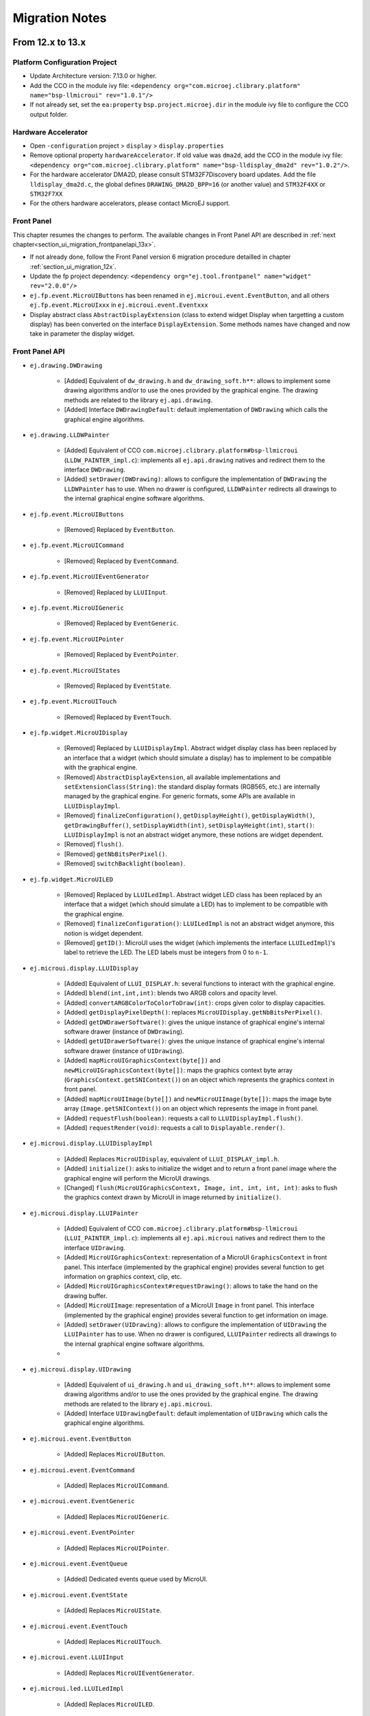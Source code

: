 .. _section_ui_migrationguide:

===============
Migration Notes
===============

From 12.x to 13.x
=================

Platform Configuration Project
""""""""""""""""""""""""""""""

* Update Architecture version: 7.13.0 or higher.
* Add the CCO in the module ivy file: ``<dependency org="com.microej.clibrary.platform" name="bsp-llmicroui" rev="1.0.1"/>``
* If not already set, set the ``ea:property`` ``bsp.project.microej.dir`` in the module ivy file to configure the CCO output folder.

Hardware Accelerator
""""""""""""""""""""

* Open ``-configuration`` project > ``display`` > ``display.properties``
* Remove optional property ``hardwareAccelerator``. If old value was ``dma2d``, add the CCO in the module ivy file: ``<dependency org="com.microej.clibrary.platform" name="bsp-lldisplay_dma2d" rev="1.0.2"/>``. 
* For the hardware accelerator DMA2D, please consult STM32F7Discovery board updates. Add the file ``lldisplay_dma2d.c``, the global defines ``DRAWING_DMA2D_BPP=16`` (or another value) and ``STM32F4XX`` or ``STM32F7XX``
* For the others hardware accelerators, please contact MicroEJ support.

Front Panel
"""""""""""

This chapter resumes the changes to perform.
The available changes in Front Panel API are described in :ref:`next chapter<section_ui_migration_frontpanelapi_13x>`.

* If not already done, follow the Front Panel version 6 migration procedure detailled in chapter :ref:`section_ui_migration_12x`.
* Update the fp project dependency: ``<dependency org="ej.tool.frontpanel" name="widget" rev="2.0.0"/>``
* ``ej.fp.event.MicroUIButtons`` has been renamed in ``ej.microui.event.EventButton``, and all others ``ej.fp.event.MicroUIxxx`` in ``ej.microui.event.Eventxxx``
* Display abstract class ``AbstractDisplayExtension`` (class to extend widget Display when targetting a custom display) has been converted on the interface ``DisplayExtension``. Some methods names have changed and now take in parameter the display widget.

.. _section_ui_migration_frontpanelapi_13x:

Front Panel API
"""""""""""""""

* ``ej.drawing.DWDrawing``

	* [Added] Equivalent of ``dw_drawing.h`` and ``dw_drawing_soft.h**``: allows to implement some drawing algorithms and/or to use the ones provided by the graphical engine. The drawing methods are related to the library ``ej.api.drawing``.
	* [Added] Interface ``DWDrawingDefault``: default implementation of ``DWDrawing`` which calls the graphical engine algorithms.

* ``ej.drawing.LLDWPainter``

	* [Added] Equivalent of CCO ``com.microej.clibrary.platform#bsp-llmicroui`` (``LLDW_PAINTER_impl.c``): implements all ``ej.api.drawing`` natives and redirect them to the interface ``DWDrawing``.
	* [Added] ``setDrawer(DWDrawing)``: allows to configure the implementation of ``DWDrawing`` the ``LLDWPainter`` has to use. When no drawer is configured, ``LLDWPainter`` redirects all drawings to the internal graphical engine software algorithms.

* ``ej.fp.event.MicroUIButtons``

	* [Removed] Replaced by ``EventButton``.

* ``ej.fp.event.MicroUICommand``

	* [Removed] Replaced by ``EventCommand``.

* ``ej.fp.event.MicroUIEventGenerator``

	* [Removed] Replaced by ``LLUIInput``.

* ``ej.fp.event.MicroUIGeneric``

	* [Removed] Replaced by ``EventGeneric``.

* ``ej.fp.event.MicroUIPointer``

	* [Removed] Replaced by ``EventPointer``.

* ``ej.fp.event.MicroUIStates``

	* [Removed] Replaced by ``EventState``.

* ``ej.fp.event.MicroUITouch``

	* [Removed] Replaced by ``EventTouch``.

* ``ej.fp.widget.MicroUIDisplay``

	* [Removed] Replaced by ``LLUIDisplayImpl``. Abstract widget display class has been replaced by an interface that a widget (which should simulate a display) has to implement to be compatible with the graphical engine.
	* [Removed] ``AbstractDisplayExtension``, all available implementations and ``setExtensionClass(String)``: the standard display formats (RGB565, etc.) are internally managed by the graphical engine. For generic formats, some APIs are available in ``LLUIDisplayImpl``.
	* [Removed] ``finalizeConfiguration()``, ``getDisplayHeight()``, ``getDisplayWidth()``, ``getDrawingBuffer()``, ``setDisplayWidth(int)``, ``setDisplayHeight(int)``, ``start()``: ``LLUIDisplayImpl`` is not an abstract widget anymore, these notions are widget dependent.
	* [Removed] ``flush()``.
	* [Removed] ``getNbBitsPerPixel()``.
	* [Removed] ``switchBacklight(boolean)``.

* ``ej.fp.widget.MicroUILED``

	* [Removed] Replaced by ``LLUILedImpl``. Abstract widget LED class has been replaced by an interface that a widget (which should simulate a LED) has to implement to be compatible with the graphical engine.
	* [Removed] ``finalizeConfiguration()``: ``LLUILedImpl`` is not an abstract widget anymore, this notion is widget dependent.
	* [Removed] ``getID()``: MicroUI uses the widget (which implements the interface ``LLUILedImpl``)'s label to retrieve the LED. The LED labels must be integers from 0 to ``n-1``.

* ``ej.microui.display.LLUIDisplay``

	* [Added] Equivalent of ``LLUI_DISPLAY.h``: several functions to interact with the graphical engine.
	* [Added] ``blend(int,int,int)``: blends two ARGB colors and opacity level.
	* [Added] ``convertARGBColorToColorToDraw(int)``: crops given color to display capacities.
	* [Added] ``getDisplayPixelDepth()``: replaces ``MicroUIDisplay.getNbBitsPerPixel()``.
	* [Added] ``getDWDrawerSoftware()``: gives the unique instance of graphical engine's internal software drawer (instance of ``DWDrawing``).
	* [Added] ``getUIDrawerSoftware()``: gives the unique instance of graphical engine's internal software drawer (instance of ``UIDrawing``).
	* [Added] ``mapMicroUIGraphicsContext(byte[])`` and ``newMicroUIGraphicsContext(byte[])``: maps the graphics context byte array (``GraphicsContext.getSNIContext()``) on an object which represents the graphics context in front panel. 
	* [Added] ``mapMicroUIImage(byte[])`` and ``newMicroUIImage(byte[])``: maps the image byte array (``Image.getSNIContext()``) on an object which represents the image in front panel. 
	* [Added] ``requestFlush(boolean)``: requests a call to ``LLUIDisplayImpl.flush()``.
	* [Added] ``requestRender(void)``: requests a call to ``Displayable.render()``.

* ``ej.microui.display.LLUIDisplayImpl``

	* [Added] Replaces ``MicroUIDisplay``, equivalent of ``LLUI_DISPLAY_impl.h``.
	* [Added] ``initialize()``: asks to initialize the widget and to return a front panel image where the graphical engine will perform the MicroUI drawings.
	* [Changed] ``flush(MicroUIGraphicsContext, Image, int, int, int, int)``: asks to flush the graphics context drawn by MicroUI in image returned by ``initialize()``.

* ``ej.microui.display.LLUIPainter``

	* [Added] Equivalent of CCO ``com.microej.clibrary.platform#bsp-llmicroui`` (``LLUI_PAINTER_impl.c``): implements all ``ej.api.microui`` natives and redirect them to the interface ``UIDrawing``.
	* [Added] ``MicroUIGraphicsContext``: representation of a MicroUI ``GraphicsContext`` in front panel. This interface (implemented by the graphical engine) provides several function to get information on graphics context, clip, etc.
	* [Added] ``MicroUIGraphicsContext#requestDrawing()``: allows to take the hand on the drawing buffer.
	* [Added] ``MicroUIImage``: representation of a MicroUI ``Image`` in front panel. This interface (implemented by the graphical engine) provides several function to get information on image.
	* [Added] ``setDrawer(UIDrawing)``: allows to configure the implementation of ``UIDrawing`` the ``LLUIPainter`` has to use. When no drawer is configured, ``LLUIPainter`` redirects all drawings to the internal graphical engine software algorithms.
	* 
* ``ej.microui.display.UIDrawing``

	* [Added] Equivalent of ``ui_drawing.h`` and ``ui_drawing_soft.h**``: allows to implement some drawing algorithms and/or to use the ones provided by the graphical engine. The drawing methods are related to the library ``ej.api.microui``.
	* [Added] Interface ``UIDrawingDefault``: default implementation of ``UIDrawing`` which calls the graphical engine algorithms.

* ``ej.microui.event.EventButton``

	* [Added] Replaces ``MicroUIButton``.

* ``ej.microui.event.EventCommand``

	* [Added] Replaces ``MicroUICommand``.

* ``ej.microui.event.EventGeneric``

	* [Added] Replaces ``MicroUIGeneric``.

* ``ej.microui.event.EventPointer``

	* [Added] Replaces ``MicroUIPointer``.

* ``ej.microui.event.EventQueue``

	* [Added] Dedicated events queue used by MicroUI.

* ``ej.microui.event.EventState``

	* [Added] Replaces ``MicroUIState``.

* ``ej.microui.event.EventTouch``

	* [Added] Replaces ``MicroUITouch``.

* ``ej.microui.event.LLUIInput``

	* [Added] Replaces ``MicroUIEventGenerator``.

* ``ej.microui.led.LLUILedImpl``

	* [Added] Replaces ``MicroUILED``.

Image Generator
"""""""""""""""

This chapter resumes the changes to perform.
The available changes in Image Generator API are described in :ref:`next chapter<section_ui_migration_imagegeneratorapi_13x>`.

This chapter only concerns platform with a custom display. In this case a dedicated image generator extension project is available. This project must be updated.

* Reorganize project to use source folders ``src/main/java`` and ``src/main/resources``
* Add new ``module.ivy`` file:

   .. code-block:: xml

      <ivy-module version="2.0" xmlns:ea="http://www.easyant.org" xmlns:m="http://www.easyant.org/ivy/maven" xmlns:ej="https://developer.microej.com" ej:version="2.0.0">

         <info organisation="com.is2t.microui" module="imageGenerator-xxx" status="integration" revision="1.0.0">      
            <ea:build organisation="com.is2t.easyant.buildtypes" module="build-std-javalib" revision="2.+"/>
         </info>
         
         <configurations defaultconfmapping="default->default;provided->provided">
            <conf name="default" visibility="public" description="Runtime dependencies to other artifacts"/>
            <conf name="provided" visibility="public" description="Compile-time dependencies to APIs provided by the platform"/>
            <conf name="documentation" visibility="public" description="Documentation related to the artifact (javadoc, PDF)"/>
            <conf name="source" visibility="public" description="Source code"/>
            <conf name="dist" visibility="public" description="Contains extra files like README.md, licenses"/>
            <conf name="test" visibility="private" description="Dependencies for test execution. It is not required for normal use of the application, and is only available for the test compilation and execution phases."/>
         </configurations>
         
         <publications/>
         
         <dependencies>
            <dependency org="com.microej.pack.ui" name="ui-pack" rev="13.0.0">
               <artifact name="imageGenerator" type="jar"/>
            </dependency>
         </dependencies>
      </ivy-module>

The artifact name prefix must be ``imageGenerator-``.

* Update project classpath: remove classpath variable ``IMAGE-GENERATOR-x.x`` and add ivy file dependency
* Instead of implement ``GenericDisplayExtension``, the extension class must extend ``BufferedImageLoader`` class; check class methods to override.
* Add the file ``src/main/resources/META-INF/services/com.microej.tool.ui.generator.MicroUIRawImageGeneratorExtension``; this file has to specify the class which extends the ``BufferedImageLoader`` class, for instance:

   .. code-block:: java

      com.microej.generator.MyImageGeneratoExtension

* Build the easyant project
* Copy the jar in the platform configuration project > dropins
* Rebuild the platform after any changes

.. _section_ui_migration_imagegeneratorapi_13x:

Image Generator API
"""""""""""""""""""

* ``com.is2t.microej.microui.image.CustomDisplayExtension``

	* [Removed] Replaced by ``ImageConverter`` and ``MicroUIRawImageGeneratorExtension``.

* ``com.is2t.microej.microui.image.DisplayExtension``

	* [Removed] 

* ``com.is2t.microej.microui.image.GenericDisplayExtension``

	* [Removed] Replaced by ``ImageConverter`` and ``MicroUIRawImageGeneratorExtension``.

* ``com.microej.tool.ui.generator.BufferedImageLoader``

	* [Added] Pixelated image loader (PNG, JPEG etc.).

* ``com.microej.tool.ui.generator.Image``

	* [Added] Representation of an image listed in a ``images.list`` file.

* ``com.microej.tool.ui.generator.ImageConverter``

	* [Added] Generic converter to convert an image in an output stream.

* ``com.microej.tool.ui.generator.MicroUIRawImageGeneratorExtension``

	* [Added] Graphical engine RAW image converter: used when the image (listed in ``images.list``) targets a RAW format known by the graphical engine.

Font
""""

* Open optional font(s) in ``-configuration`` project > ``microui/**/*.ejf`` 
* Remove all dynamic styles (select ``None`` or ``Built-in`` for bold, italic and underline); the number of generated fonts must be ``1`` (the feature to render dynamic styles at runtime have been removed)
* Save the file(s)

BSP
"""

This chapter resumes the changes to perform.
The available changes in LLAPI are described in :ref:`next chapter<section_ui_migration_llapi_13x>`.

* Delete all platform header files (folder should be set in ``-configuration`` project > ``bsp`` > ``bsp.properties`` > property ``output.dir``)
* If not possible to delete this folder, delete all UI headers files:

    * ``intern/LLDISPLAY*``
    * ``intern/LLINPUT*``
    * ``intern/LLLEDS*``
    * ``LLDISPLAY*``
    * ``LLINPUT*``
    * ``LLLEDS*``
	
* Replace all ``#include "LLDISPLAY.h"``, ``#include "LLDISPLAY_EXTRA.h"`` and ``#include "LLDISPLAY_UTILS.h"`` by ``#include "LLUI_DISPLAY.h"``
* Replace all ``#include "LLDISPLAY_impl.h"``, ``#include "LLDISPLAY_EXTRA_drawing.h"`` and ``#include "LLDISPLAY_EXTRA_impl.h"`` by ``#include "LLUI_DISPLAY_impl.h"``
* Replace all ``LLDISPLAY_EXTRA_IMAGE_xxx`` by ``MICROUI_IMAGE_FORMAT_xxx``
* All ``LLDISPLAY_IMPL_xxx`` functions have been renamed in ``LLUI_DISPLAY_IMPL_xxx``
* ``LLUI_DISPLAY_IMPL_initialize`` has now the paremeter ``LLUI_DISPLAY_SInitData* init_data``; fill it as explained in C doc.
* Implement new functions ``void LLUI_DISPLAY_IMPL_binarySemaphoreTake(void* sem)`` and ``void LLUI_DISPLAY_IMPL_binarySemaphoreGive(void* sem, bool under_isr)``
* Signature of ``LLUI_DISPLAY_IMPL_flush`` has changed
* All ``LLDISPLAY_EXTRA_IMPL_xxx`` functions have been renamed in ``LLUI_DISPLAY_IMPL_xxx``
* Fix some functions signatures (``LLUI_DISPLAY_IMPL_hasBacklight()``, etc)
* Remove the functions ``LLDISPLAY_IMPL_getGraphicsBufferAddress``, ``LLDISPLAY_IMPL_getHeight``, ``LLDISPLAY_IMPL_getWidth``, ``LLDISPLAY_IMPL_synchronize``, ``LLDISPLAY_EXTRA_IMPL_waitPreviousDrawing``, ``LLDISPLAY_EXTRA_IMPL_error``
* Add the end of asynchronous flush copy, call ``LLUI_DISPLAY_flushDone``
* Add the files ``LLUI_PAINTER_impl.c`` and ``LLDW_PAINTER_impl.c`` in your C project (CCO files)
* Replace the prefix ``LLINPUT`` in all header files, functions and defines by the new prefix ``LLUI_INPUT``
* Replace the prefix ``LLLEDS`` in all header files, functions and defines by the new prefix ``LLUI_LED``
* Replace the prefix ``LLDISPLAY`` in all header files, functions and defines by the new prefix ``LLUI_DISPLAY``

.. _section_ui_migration_llapi_13x:

LLAPI
"""""

* ``dw_drawing_soft.h``

	* [Added] List of internal graphical engine software algorithms to perform some drawings (related to library ``ej.api.drawing``).

* ``dw_drawing.h``

	* [Added] List of ``ej.api.drawing`` library's drawing functions to optionally implement in platform.

* ``LLDISPLAY.h`` and ``intern/LLDISPLAY.h``

	* [Removed] 

* ``LLDISPLAY_DECODER.h`` and ``intern/LLDISPLAY_DECODER.h``

	* [Removed] 

* ``LLDISPLAY_EXTRA.h`` and ``intern/LLDISPLAY_EXTRA.h`` merged in ``LLUI_PAINTER_impl.h`` and ``LLDW_PAINTER_impl.h``

	* [Changed] ``LLDISPLAY_SImage``: replaced by ``MICROUI_Image``.
	* [Removed] ``LLDISPLAY_SRectangle``, ``LLDISPLAY_SDecoderImageData``, ``LLDISPLAY_SDrawImage``, ``LLDISPLAY_SFlipImage``, ``LLDISPLAY_SScaleImage`` and ``LLDISPLAY_SRotateImage``

* ``LLDISPLAY_EXTRA_drawing.h``

	* [Removed] 

* ``LLDISPLAY_EXTRA_impl.h`` and ``intern/LLDISPLAY_EXTRA_impl.h`` merged in ``LLUI_DISPLAY_impl.h``, ``ui_drawing.h`` and ``dw_drawing.h``

	* [Changed] ``LLDISPLAY_EXTRA_IMPL_setContrast(int32_t)``: replaced by ``LLUI_DISPLAY_IMPL_setContrast(uint32_t)`` (_optional_).
	* [Changed] ``LLDISPLAY_EXTRA_IMPL_getContrast(void)``: replaced by ``LLUI_DISPLAY_IMPL_getContrast(void)`` (_optional_).
	* [Changed] ``LLDISPLAY_EXTRA_IMPL_hasBackLight(void)``: replaced by ``LLUI_DISPLAY_IMPL_hasBacklight(void)`` (_optional_).
	* [Changed] ``LLDISPLAY_EXTRA_IMPL_setBacklight(int32_t)``: replaced by ``LLUI_DISPLAY_IMPL_setBacklight(uint32_t)`` (_optional_).
	* [Changed] ``LLDISPLAY_EXTRA_IMPL_getBacklight(void)``: replaced by ``LLUI_DISPLAY_IMPL_getBacklight(void)`` (_optional_).
	* [Changed] ``LLDISPLAY_EXTRA_IMPL_isColor(void)``: replaced by ``LLUI_DISPLAY_IMPL_isColor(void)`` (_optional_).
	* [Changed] ``LLDISPLAY_EXTRA_IMPL_getNumberOfColors(void)``: replaced by ``LLUI_DISPLAY_IMPL_getNumberOfColors(void)`` (_optional_).
	* [Changed] ``LLDISPLAY_EXTRA_IMPL_isDoubleBuffered(void)``: replaced by ``LLUI_DISPLAY_IMPL_isDoubleBuffered(void)`` (_optional_).
	* [Changed] ``LLDISPLAY_EXTRA_IMPL_getBacklight(void)``: replaced by ``LLUI_DISPLAY_IMPL_getBacklight(void)`` (_optional_).
	* [Changed] ``LLDISPLAY_EXTRA_IMPL_fillRect(void*,int32_t,void*,int32_t)``: replaced by ``UI_DRAWING_fillRectangle(MICROUI_GraphicsContext*,jint,jint,jint,jint)`` (_optional_).
	* [Changed] ``LLDISPLAY_EXTRA_IMPL_drawImage(void*,int32_t,void*,int32_t,void*)``: replaced by ``UI_DRAWING_drawImage(MICROUI_GraphicsContext*,MICROUI_Image*,jint,jint,jint,jint,jint,jint,jint)`` (_optional_).
	* [Changed] ``LLDISPLAY_EXTRA_IMPL_flipImage(void*,int32_t,void*,int32_t,void*)``: replaced by ``DW_DRAWING_drawFlippedImage(MICROUI_GraphicsContext*,MICROUI_Image*,jint,jint,jint,jint,jint,jint,DRAWING_Flip,jint)`` (_optional_).
	* [Changed] ``LLDISPLAY_EXTRA_IMPL_scaleImage(void*,int32_t,void*,int32_t,void*)``: replaced by ``DW_DRAWING_drawScaledImageNearestNeighbor(MICROUI_GraphicsContext*,MICROUI_Image*,jint,jint,jfloat,jfloat,jint)`` and ``DW_DRAWING_drawScaledImageBilinear(MICROUI_GraphicsContext*,MICROUI_Image*,jint,jint,jfloat,jfloat,jint)`` (_optional_).
	* [Changed] ``LLDISPLAY_EXTRA_IMPL_rotateImage(void*,int32_t,void*,int32_t,void*)``: replaced by ``DW_DRAWING_drawRotatedImageNearestNeighbor(MICROUI_GraphicsContext*,MICROUI_Image*,jint,jint,jint,jint,jfloat,jint)`` and ``DW_DRAWING_drawRotatedImageBilinear(MICROUI_GraphicsContext*,MICROUI_Image*,jint,jint,jint,jint,jfloat,jint)`` (_optional_).
	* [Changed] ``LLDISPLAY_EXTRA_IMPL_convertARGBColorToDisplayColor(int32_t)`` and ``LLDISPLAY_EXTRA_IMPL_convertDisplayColorToARGBColor(int32_t)``: replaced respectively by ``LLUI_DISPLAY_IMPL_convertARGBColorToDisplayColor(uint32_t)`` and ``LLUI_DISPLAY_IMPL_convertDisplayColorToARGBColor(uint32_t)`` (_optional_).
	* [Changed] ``LLDISPLAY_EXTRA_IMPL_prepareBlendingOfIndexedColors(void*,void*)``: replaced by ``LLUI_DISPLAY_IMPL_prepareBlendingOfIndexedColors(uint32_t*,uint32_t*)`` (_optional_).
	* [Changed] ``LLDISPLAY_EXTRA_IMPL_decodeImage(int32_t,int32_t,int32_t,void*)``: replaced by ``LLUI_DISPLAY_IMPL_decodeImage(uint8_t*,uint32_t,MICROUI_ImageFormat,MICROUI_Image*,bool*)`` (_optional_).
	* [Removed] ``LLDISPLAY_EXTRA_IMPL_getGraphicsBufferMemoryWidth(void)`` and ``LLDISPLAY_EXTRA_IMPL_getGraphicsBufferMemoryHeight(void)``: replaced by elements in structure ``LLUI_DISPLAY_SInitData`` (_optional_).
	* [Removed] ``LLDISPLAY_EXTRA_IMPL_backlightOn(void)`` and ``LLDISPLAY_EXTRA_IMPL_backlightOff(void)``.
	* [Removed] ``LLDISPLAY_EXTRA_IMPL_enterDrawingMode(void)`` and ``LLDISPLAY_EXTRA_IMPL_exitDrawingMode(void)``.
	* [Removed] ``LLDISPLAY_EXTRA_IMPL_error(int32_t)``.
	* [Removed] ``LLDISPLAY_EXTRA_IMPL_waitPreviousDrawing(void)``: implementation has to call ``LLUI_DISPLAY_notifyAsynchronousDrawingEnd(bool)`` instead.

* ``LLDISPLAY_impl.h`` and ``intern/LLDISPLAY_impl.h`` merged in ``LLUI_DISPLAY_impl.h``

	* [Changed] ``LLDISPLAY_IMPL_initialize(void)``: replaced by ``LLUI_DISPLAY_IMPL_initialize(LLUI_DISPLAY_SInitData*)`` (_mandatory_).
	* [Changed] ``LLDISPLAY_IMPL_flush(int32_t,int32_t,int32_t,int32_t,int32_t)``: replaced by ``LLUI_DISPLAY_IMPL_flush(MICROUI_GraphicsContext*,uint8_t*, uint32_t,uint32_t,uint32_t,uint32_t)`` (_mandatory_).
	* [Removed] ``LLDISPLAY_IMPL_getWidth(void)``, ``LLDISPLAY_IMPL_getHeight(void)`` and ``LLDISPLAY_IMPL_getGraphicsBufferAddress(void)``: replaced by elements in structure ``LLUI_DISPLAY_SInitData``.
	* [Removed] ``LLDISPLAY_IMPL_synchronize(void)``: implementation has to call ``LLUI_DISPLAY_flushDone(bool)`` instead.

* ``LLDISPLAY_UTILS.h`` and ``intern/LLDISPLAY_UTILS.h`` merged in ``LLUI_DISPLAY.h``

	* [Changed] ``LLDISPLAY_UTILS_getBufferAddress(int32_t)``: replaced by ``LLUI_DISPLAY_getBufferAddress(MICROUI_Image*)``.
	* [Changed] ``LLDISPLAY_UTILS_setDrawingLimits(int32_t,int32_t,int32_t,int32_t,int32_t)``: replaced by ``LLUI_DISPLAY_setDrawingLimits(MICROUI_GraphicsContext*,jint,jint,jint,jint)``.
	* [Changed] ``LLDISPLAY_UTILS_blend(int32_t,int32_t,int32_t)``: replaced by ``LLUI_DISPLAY_blend(uint32_t,uint32_t,uint32_t)``.
	* [Changed] ``LLDISPLAY_UTILS_allocateDecoderImage(void*)``: replaced by ``LLUI_DISPLAY_allocateImageBuffer(MICROUI_Image*,uint8_t)``.
	* [Changed] ``LLDISPLAY_UTILS_flushDone(void)``: replaced by ``LLUI_DISPLAY_flushDone(bool)``.
	* [Changed] ``LLDISPLAY_UTILS_drawingDone(void)``: replaced by ``LLUI_DISPLAY_notifyAsynchronousDrawingEnd(bool)``.
	* [Removed] ``LLDISPLAY_UTILS_getWidth(int32_t)``, ``LLDISPLAY_UTILS_getHeight(int32_t)`` and ``LLDISPLAY_UTILS_getFormat(int32_t)``: use ``MICROUI_Image`` elements instead.
	* [Removed] ``LLDISPLAY_UTILS_enterDrawingMode(void)`` and ``LLDISPLAY_UTILS_exitDrawingMode(void)``.
	* [Removed] ``LLDISPLAY_UTILS_setClip(int32_t,int32_t,int32_t,int32_t,int32_t)``.
	* [Removed] ``LLDISPLAY_UTILS_getClipX1/X2/Y1/Y2(int32_t)``: use ``MICROUI_GraphicsContext`` elements instead.
	* [Removed] ``LLDISPLAY_UTILS_drawPixel(int32_t,int32_t,int32_t)`` and ``LLDISPLAY_UTILS_readPixel(int32_t,int32_t,int32_t)``.
 
* ``LLDW_PAINTER_impl.h``

	* [Added] List of ``ej.api.drawing`` library's native functions implemented in CCO ``com.microej.clibrary.platform#bsp-llmicroui``.

* ``LLLEDS_impl.h`` and ``intern/LLLEDS_impl.h`` merged in ``LLUI_LED_impl.h``

	* [Changed] ``LLLEDS_MIN_INTENSITY`` and ``LLLEDS_MAX_INTENSITY``: replaced respectively by ``LLUI_LED_MIN_INTENSITY`` and ``LLUI_LED_MAX_INTENSITY``.
	* [Changed] ``LLLEDS_IMPL_initialize(void)``: replaced by ``LLUI_LED_IMPL_initialize(void)``.
	* [Changed] ``LLLEDS_IMPL_getIntensity(int32_t)``: replaced by ``LLUI_LED_IMPL_getIntensity(jint)``.
	* [Changed] ``LLLEDS_IMPL_setIntensity(int32_t,int32_t)``: replaced by ``LLUI_LED_IMPL_setIntensity(jint,jint)``.

* ``LLINPUT.h`` and ``intern/LLINPUT.h`` merged in ``LLUI_INPUT.h``

	* [Changed] ``LLINPUT_sendEvent(int32_t,int32_t)``: replaced by ``LLUI_INPUT_sendEvent(jint,jint)``.
	* [Changed] ``LLINPUT_sendEvents(int32_t,int32_t*,int32_t)``: replaced by ``LLUI_INPUT_sendEvents(jint,jint*,jint)``.
	* [Changed] ``LLINPUT_sendCommandEvent(int32_t,int32_t)``: replaced by ``LLUI_INPUT_sendCommandEvent(jint,jint)``.
	* [Changed] ``LLINPUT_sendButtonPressedEvent(int32_t,int32_t)``: replaced by ``LLUI_INPUT_sendButtonPressedEvent(jint,jint)``.
	* [Changed] ``LLINPUT_sendButtonReleasedEvent(int32_t,int32_t)``: replaced by ``LLUI_INPUT_sendButtonReleasedEvent()jint,jint``.
	* [Changed] ``LLINPUT_sendButtonRepeatedEvent(int32_t,int32_t)``: replaced by ``LLUI_INPUT_sendButtonRepeatedEvent(jint,jint)``.
	* [Changed] ``LLINPUT_sendButtonLongEvent(int32_t,int32_t)``: replaced by ``LLUI_INPUT_sendButtonLongEvent(jint,jint)``.
	* [Changed] ``LLINPUT_sendPointerPressedEvent(int32_t,int32_t,int32_t,int32_t,int32_t)``: replaced by ``LLUI_INPUT_sendPointerPressedEvent(jint,jint,jint,jint,LLUI_INPUT_Pointer)``.
	* [Changed] ``LLINPUT_sendPointerReleasedEvent(int32_t,int32_t)``: replaced by ``LLUI_INPUT_sendPointerReleasedEvent(jint,jint)``.
	* [Changed] ``LLINPUT_sendPointerMovedEvent(int32_t,int32_t,int32_t,int32_t)``: replaced by ``LLUI_INPUT_sendPointerMovedEvent(jint,jint,jint,LLUI_INPUT_Pointer)``.
	* [Changed] ``LLINPUT_sendTouchPressedEvent(int32_t,int32_t,int32_t)``: replaced by ``LLUI_INPUT_sendTouchPressedEvent(jint,jint,jint)``.
	* [Changed] ``LLINPUT_sendTouchReleasedEvent(int32_t)``: replaced by ``LLUI_INPUT_sendTouchReleasedEvent(jint)``.
	* [Changed] ``LLINPUT_sendTouchMovedEvent(int32_t,int32_t,int32_t)``: replaced by ``LLUI_INPUT_sendTouchMovedEvent(jint,jint,jint)``.
	* [Changed] ``LLINPUT_sendStateEvent(int32_t,int32_t,int32_t)``: replaced by ``LLUI_INPUT_sendStateEvent(jint,jint,jint)``.
	* [Changed] ``LLINPUT_getMaxEventsBufferUsage(void)``: replaced by ``LLUI_INPUT_getMaxEventsBufferUsage(void)``.
 
* ``LLINPUT_impl.h`` and ``intern/LLINPUT_impl.h`` merged in ``LLUI_INPUT_impl.h``

	* [Changed] ``LLINPUT_IMPL_initialize(void)``: replaced by ``LLUI_INPUT_IMPL_initialize(void)`` (_mandatory_).
	* [Changed] ``LLINPUT_IMPL_getInitialStateValue(int32_t,int32_t)``: replaced by ``LLUI_INPUT_IMPL_getInitialStateValue(jint,jint)`` (_mandatory_).
	* [Changed] ``LLINPUT_IMPL_enterCriticalSection(void)``: replaced by ``LLUI_INPUT_IMPL_enterCriticalSection(void)`` (_mandatory_).
	* [Changed] ``LLINPUT_IMPL_leaveCriticalSection(void)``: replaced by ``LLUI_INPUT_IMPL_leaveCriticalSection(void)`` (_mandatory_).
 
* ``LLUI_DISPLAY.h`` 

	* [Added] Renaming of ``LLDISPLAY_UTILS.h``.
	* [Added] Several functions to interact with the graphical engine and to get information on images, graphics context, clip, etc.
	* [Added] ``LLUI_DISPLAY_requestFlush(bool)``: requests a call to ``LLUI_DISPLAY_IMPL_flush()``.
	* [Added] ``LLUI_DISPLAY_requestRender(void)``: requests a call to ``Displayable.render()``.
	* [Added] ``LLUI_DISPLAY_freeImageBuffer(MICROUI_Image*)``: frees an image previously allocated by ``LLUI_DISPLAY_allocateImageBuffer(MICROUI_Image*,uint8_t)``.
	* [Added] ``LLUI_DISPLAY_requestDrawing(MICROUI_GraphicsContext*,SNI_callback)``: allows to take the hand on the shared drawing buffer.
	* [Added] ``LLUI_DISPLAY_setDrawingStatus(DRAWING_Status)``: specifies the drawing status to the graphical engine.
 
* ``LLUI_DISPLAY_impl.h``

	* [Added] Merge of ``LLDISPLAY_EXTRA_impl.h`` and ``LLDISPLAY_impl.h``.
	* [Added] Structure ``LLUI_DISPLAY_SInitData``: implementation has to fill it in ``LLUI_DISPLAY_IMPL_initialize(LLUI_DISPLAY_SInitData*)``.
	* [Added] ``LLUI_DISPLAY_IMPL_binarySemaphoreTake(void*)`` and ``LLUI_DISPLAY_IMPL_binarySemaphoreGive(void*,bool)``: implementation has to manage a binary semaphore (_mandatory_).
	* [Added] ``LLUI_DISPLAY_IMPL_getNewImageStrideInBytes(MICROUI_ImageFormat,uint32_t,uint32_t,uint32_t)``: allows to set an image stride different than image side (_optional_).

* ``LLUI_PAINTER_impl.h``

	* [Added] List of ``ej.api.microui`` library's native functions implemented in CCO ``com.microej.clibrary.platform#bsp-llmicroui``.
	* [Added] ``MICROUI_ImageFormat``: MicroUI ``Image`` pixel format.
	* [Added] ``MICROUI_Image``: MicroUI ``Image`` representation.
	* [Added] ``MICROUI_GraphicsContext``: MicroUI ``GraphicsContext`` representation.

* ``ui_drawing_soft.h``

	* [Added] List of internal graphical engine software algorithms to perform some drawings (related to library ``ej.api.microui``).

* ``ui_drawing.h``

	* [Added] List of ``ej.api.microui`` library's drawing functions to optionally implement in platform.

Custom Native Drawing Functions
"""""""""""""""""""""""""""""""

* In custom UI native methods, replace ``LLDISPLAY_UTILS_getBufferAddress(xxx);`` by ``(uint32_t)LLUI_DISPLAY_getBufferAddress(xxx)`` (new function returns ``uint8_t*``), where ``uint32_t xxx`` is replaced by ``MICROUI_Image* xxx`` or by ``MICROUI_GraphicsContext* xxx``.
* Replace ``LLDISPLAY_UTILS_getFormat(xxx)`` by ``xxx->format``, where ``uint32_t xxx`` is replaced by ``MICROUI_Image* xxx`` or by ``MICROUI_GraphicsContext* xxx``.
* Replace call to ``LLDISPLAY_allocateDecoderImage`` by a call to ``LLUI_DISPLAY_allocateImageBuffer``
* Optional: implement drawing functions listed in ``ui_drawing.h`` following the available examples in ``LLUI_PAINTER_impl.c`` and ``LLDW_PAINTER_impl.c`` files comments.

Application
"""""""""""

* See application :ref:`section_mui_migrationguide`.

.. _section_ui_migration_12x:

From 11.x to 12.x
=================

Platform Configuration Project
""""""""""""""""""""""""""""""

* Update Architecture version: 7.11.0 or higher.

Front Panel
"""""""""""

* Create a new Front Panel Project (next sections explain how to update each widget):

    1. Verify that FrontPanelDesigner is at least version 6 : ``Help`` > ``About`` > ``Installations Details`` > ``Plug-ins``.
    2. Create a new front panel project: ``File`` > ``New`` > ``Project...`` > ``MicroEJ`` > ``MicroEJ Front Panel Project``, choose a name and press ``Finish``.
    3. Move files from ``[old project]/src`` to ``[new project]/src/main/java``.
    4. Move files from ``[old project]/resources`` to ``[new project]/src/main/resources``.
    5. Move files from ``[old project]/definitions`` to ``[new project]/src/main/resources``, **except** your ``xxx.fp`` file.
    6. If existing delete file ``[new project]/src/main/java/microui.properties``.
    7. Delete file ``[new project]/src/main/resources/.fp.xsd``.
    8. Delete file ``[new project]/src/main/resources/.fp1.0.xsd``.
    9. Delete file ``[new project]/src/main/resources/widgets.desc``.
    10. Open ``[old project]/definitions/xxx.fp``.
    11. Copy ``device`` attributes (``name`` and ``skin``) from ``[old project]/definitions/xxx.fp`` to ``[new project]/src/main/resources/xxx.fp``.
    12. Copy content of ``body`` (not ``body`` tag itself) from ``[old project]/definitions/xxx.fp`` under ``device`` group of  ``[new project]/src/main/resources/xxx.fp``.

* Widget "led2states":

    1. Rename ``led2states`` by ``ej.fp.widget.LED``.
    2. Rename the attribute ``id`` by ``label``.

* Widget "pixelatedDisplay":

    1. Rename ``pixelatedDisplay`` by ``ej.fp.widget.Display``.
    2. Remove the attribute ``id``.
    3. (*if set*) Remove the attribute ``initialColor`` if its value is ``0``
    4. (*if set*) Rename the attribute ``mask`` by ``filter``; this image must have the same size in pixels than display itself (``width`` * ``height``).
    5. (*if set*) Rename the attribute ``realWidth`` by ``displayWidth``.
    6. (*if set*) Rename the attribute ``realHeight`` by ``displayHeight``.
    7. (*if set*) Rename the attribute ``transparencyLevel`` by ``alpha``; change the value: ``newValue = 255 - oldValue`` .
    8. (*if set*) Remove the attribute ``residualFactor`` (not supported).
    9. (*if set*) If ``extensionClass`` is specified: follow next notes.

* Widget "pixelatedDisplay": ``ej.fp.widget.Display`` Extension Class:

    1. Open the class
    2. Extends ``ej.fp.widget.MicroUIDisplay.AbstractDisplayExtension`` instead of ``com.is2t.microej.frontpanel.display.DisplayExtension``.
    3. Rename method ``convertDisplayColorToRGBColor`` to ``convertDisplayColorToARGBColor``.
    4. Rename method ``convertRGBColorToDisplayColor`` to ``convertARGBColorToDisplayColor``.

* Widget "pointer":

    1. Rename ``pointer`` by ``ej.fp.widget.Pointer``.
    2. Remove the attribute ``id``.
    3. (*if set*) Rename the attribute ``realWidth`` by ``areaWidth``.
    4. (*if set*) Rename the attribute ``realHeight`` by ``areaHeight``.
    5. Keep or remove the attribute ``listenerClass`` according next notes.

* Widget "pointer": ``ej.fp.widget.Pointer`` Listener Class:
  
    This extension class is useless if the implementation respects these rules:
    * *(a)* ``press`` method is sending a ``press`` MicroUI Pointer event.
    * *(b)* ``release`` method is sending a ``release`` MicroUI Pointer event.
    * *(c )* ``move`` method is sending a ``move`` MicroUI Pointer event.
    * *(d)* The MicroUI Pointer event generator name is ``POINTER`` when ``ej.fp.widget.Pointer``'s ``touch`` attribute is ``false`` (or not set).
    * *(e)* The MicroUI Pointer event generator name is ``TOUCH`` when ``ej.fp.widget.Pointer``'s ``touch`` attribute is ``true``.

    If only *(d)* or *(e)* is different: 
    1. Open the listener class.
    2. Extends the class ``ej.fp.widget.Pointer.PointerListenerToPointerEvents`` instead of implementing the interface .``com.is2t.microej.frontpanel.input.listener.PointerListener``
    3. Implements the method ``getMicroUIGeneratorTag()``.

    In all other cases:
    1. Open the listener class.
    2. Implements the interface ``ej.fp.widget.Pointer.PointerListener`` instead of ``com.is2t.microej.frontpanel.input.listener.PointerListener``.

* Widget "push":

    1. Rename ``push`` by ``ej.fp.widget.Button``.
    2. Rename the attribute ``id`` by ``label``.
    3. (*if set*) Review ``filter`` image: this image must have the same size in pixels than the button ``skin``.
    4. (*if set*) Remove the attribute ``hotkey`` (not supported).
    5. Keep or remove the attribute ``listenerClass`` according next notes.

* Widget "push": ``ej.fp.widget.Button`` Listener Class:

    This extension class is useless if the implementation respects these rules:
    * *(a)* ``press`` method is sending a ``press`` MicroUI Buttons event with button ``label`` (equals to old button ``id``) as button index.
    * *(b)* ``release`` method is sending a ``release`` MicroUI Buttons event with button ``label`` (equals to old button ``id``) as button index.
    * *(c )* The MicroUI Buttons event generator name is ``BUTTONS``.

    If only *(c )* is different: 
    1. Open the listener class.
    2. Extends the class ``ej.fp.widget.Button.ButtonListenerToButtonEvents`` instead of implementing the interface ``com.is2t.microej.frontpanel.input.listener.ButtonListener``.
    3. Overrides the method ``getMicroUIGeneratorTag()``.

    In all other cases:
    1. Open the listener class.
    2. Implements the interface ``ej.fp.widget.Button.ButtonListener`` instead of ``com.is2t.microej.frontpanel.input.listener.ButtonListener``.

* Widget "repeatPush":

    1. Rename ``repeatPush`` by ``ej.fp.widget.RepeatButton``.
    2. (*if set*) Remove the attribute ``sendPressRelease`` (not supported).
    3. Same rules than widget *push*.

* Widget "longPush":

    1. Rename ``longPush`` by ``ej.fp.widget.LongButton``.
    2. Same rules than widget *push*.

* Widget "joystick":

    1. Rename ``joystick`` by ``ej.fp.widget.Joystick``.
    2. Remove the attribute ``id``.
    3. (*if set*) Rename the attribute ``mask`` by ``filter``; this image must have the same size in pixels than joystick ``skin``.
    4. (*if set*) Remove the attribute ``hotkeys`` (not supported).
    5. Keep or remove the attribute ``listenerClass`` according next notes.

* Widget "joystick": ``ej.fp.widget.Joystick`` Listener Class:

    This extension class is useless if the implementation respects these rules:
    * *(a)* ``press`` methods are sending some MicroUI Command events ``UP``, ``DOWN``, ``LEFT``, ``RIGHT`` and ``SELECT``.
    * *(b)* ``repeat`` methods are sending same MicroUI Command events ``UP``, ``DOWN``, ``LEFT``, ``RIGHT`` and ``SELECT``.
    * *(c )* ``release`` methods are sending nothing.
    * *(d)* The MicroUI Command event generator name is ``JOYSTICK``.

    If only *(d)* is different: 
    1. Open the listener class
    2. Extends the class ``ej.fp.widget.Joystick.JoystickListenerToCommandEvents`` instead of implementing the interface ``com.is2t.microej.frontpanel.input.listener.JoystickListener``.
    3. Overrides the method ``getMicroUIGeneratorTag()``.

    In all other cases:
    1. Open the listener class.
    2. Implements the interface ``ej.fp.widget.Joystick.JoystickListener`` instead of ``com.is2t.microej.frontpanel.input.listener.JoystickListener``.

* Others Widgets:
    
    These widgets may have not been migrated. Check in ``ej.tool.frontpanel.widget`` library if some widgets are compatible or write your own widgets.

Application
"""""""""""

* See application :ref:`section_mui_migrationguide`.
 
From 10.x to 11.x
=================

Platform Configuration Project
""""""""""""""""""""""""""""""

* Update Architecture version: 7.0.0 or higher.
 
From 9.x to 10.x
================

Platform Configuration Project
""""""""""""""""""""""""""""""

* Update Architecture version: 6.13.0 or higher.
* Edit ``display/display.properties``
* Add property ``imagesHeap.size=xxx``; this value fixes the images heap size when using the platform in command line (to build a firmware)
* In platform linker file (standalone mode with MicroEJ linker): remove the image heap reserved section and put the section ``.bss.microui.display.imagesHeap`` instead.

BSP
"""

* In BSP linker file: remove the image heap reserved section and put the section ``.bss.microui.display.imagesHeap`` instead
* Edit ``LLDISPLAY*.c``: remove the functions ``LLDISPLAY_IMPL_getWorkingBufferStartAddress`` and ``LLDISPLAY_IMPL_getWorkingBufferEndAddress``

Application
"""""""""""

* See application :ref:`section_mui_migrationguide`.

From 8.x to 9.x
===============

Application
"""""""""""

* See application :ref:`section_mui_migrationguide`.

From 7.x to 8.x
===============

Platform Configuration Project
""""""""""""""""""""""""""""""

* Update Architecture version: 6.4.0 or higher.
* Edit ``display/display.properties``: remove property ``mode=xxx``

BSP
"""

* Edit ``LLDISPLAY*.c``
* For LLDISPLAY ``SWITCH``
 
	- Remove the function ``LLDISPLAY_SWITCH_IMPL_getDisplayBufferAddress()``
	- Replace the function ``void LLDISPLAY_SWITCH_IMPL_getDisplayBufferAddress()`` by ``int32_t LLDISPLAY_IMPL_flush()``
	- In this function, return the old LCD frame buffer address
	- Replace the function ``LLDISPLAY_COPY_IMPL_getBackBufferAddress()`` by ``LLDISPLAY_IMPL_getGraphicsBufferAddress()``
	
* For LLDISPLAY ``COPY``

	- Replace the function ``void LLDISPLAY_COPY_IMPL_copyBuffer()`` by ``int32_t LLDISPLAY_IMPL_flush()``
	- In this function, return the back buffer address (given in argument)
	- Replace the function ``LLDISPLAY_COPY_IMPL_getBackBufferAddress()`` by ``LLDISPLAY_IMPL_getGraphicsBufferAddress()``
	
* For LLDISPLAY ``DIRECT`` 

	- Add the function ``void LLDISPLAY_IMPL_synchorize(void)`` (do nothing)
	- Add the function ``int32_t LLDISPLAY_IMPL_flush()``
	- In this function, just return the back buffer address (given in argument)
	
* Replace h file ``LLDISPLAY_SWITCH_IMPL.h``, ``LLDISPLAY_COPY_IMPL.h`` or ``LLDISPLAY_DIRECT_IMPL.h`` by ``LLDISPLAY_IMPL.h``
* Replace all functions ``LLDISPLAY_SWITCH_IMPL_xxx``, ``LLDISPLAY_COPY_IMPL_xxx`` and ``LLDISPLAY_DIRECT_IMPL_xxx`` by ``LLDISPLAY_IMPL_xxx``
* Remove the argument ``int32_t type`` from ``getWidth`` and ``getHeight``

STM32 Platforms with DMA2D only
"""""""""""""""""""""""""""""""

* In platform configuration project, edit ``display/display.properties``
* Add property ``hardwareAccelerator=dma2d``
* In BSP project, edit ``LLDISPLAY*.c``
* simplify following functions (see STM32F7Discovery board implementation)

   .. code-block:: c

      LLDISPLAY_EXTRA_IMPL_fillRect
      LLDISPLAY_EXTRA_IMPL_drawImage
      LLDISPLAY_EXTRA_IMPL_waitPreviousDrawing

* Add the following function

   .. code-block:: c

      void LLDISPLAY_EXTRA_IMPL_error(int32_t errorCode)
      {
         printf("lldisplay error: %d\n", errorCode);
         while(1);
      }
 
* Launch a MicroEJ application with images and fillrect
* Compile, link and debug the BSP
* Set some breakpoints on three functions
* Ensure the functions are called

..
   | Copyright 2021, MicroEJ Corp. Content in this space is free 
   for read and redistribute. Except if otherwise stated, modification 
   is subject to MicroEJ Corp prior approval.
   | MicroEJ is a trademark of MicroEJ Corp. All other trademarks and 
   copyrights are the property of their respective owners.
